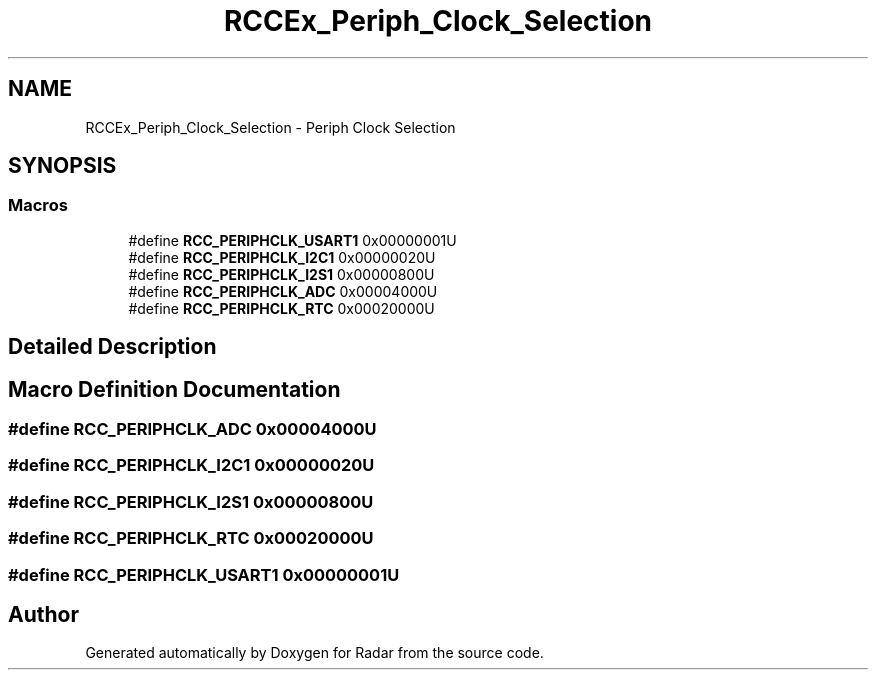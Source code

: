 .TH "RCCEx_Periph_Clock_Selection" 3 "Version 1.0.0" "Radar" \" -*- nroff -*-
.ad l
.nh
.SH NAME
RCCEx_Periph_Clock_Selection \- Periph Clock Selection
.SH SYNOPSIS
.br
.PP
.SS "Macros"

.in +1c
.ti -1c
.RI "#define \fBRCC_PERIPHCLK_USART1\fP   0x00000001U"
.br
.ti -1c
.RI "#define \fBRCC_PERIPHCLK_I2C1\fP   0x00000020U"
.br
.ti -1c
.RI "#define \fBRCC_PERIPHCLK_I2S1\fP   0x00000800U"
.br
.ti -1c
.RI "#define \fBRCC_PERIPHCLK_ADC\fP   0x00004000U"
.br
.ti -1c
.RI "#define \fBRCC_PERIPHCLK_RTC\fP   0x00020000U"
.br
.in -1c
.SH "Detailed Description"
.PP 

.SH "Macro Definition Documentation"
.PP 
.SS "#define RCC_PERIPHCLK_ADC   0x00004000U"

.SS "#define RCC_PERIPHCLK_I2C1   0x00000020U"

.SS "#define RCC_PERIPHCLK_I2S1   0x00000800U"

.SS "#define RCC_PERIPHCLK_RTC   0x00020000U"

.SS "#define RCC_PERIPHCLK_USART1   0x00000001U"

.SH "Author"
.PP 
Generated automatically by Doxygen for Radar from the source code\&.
